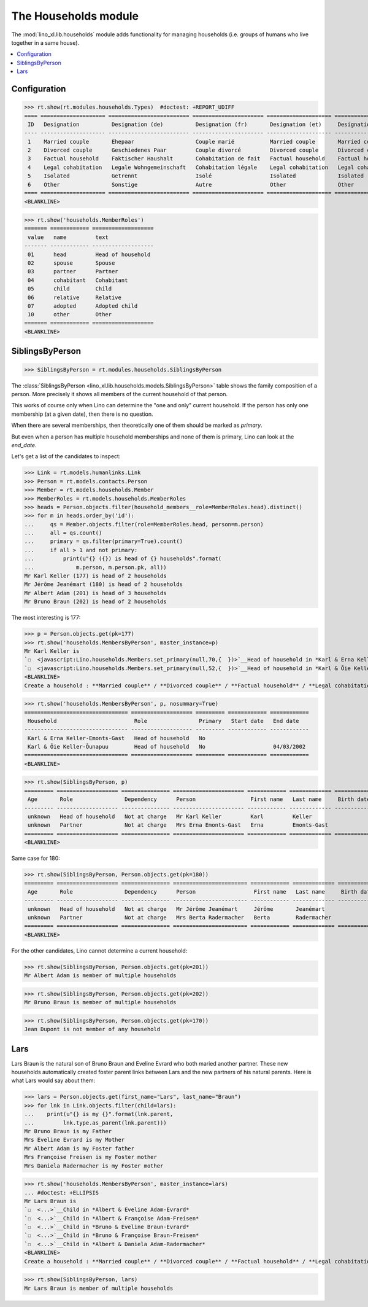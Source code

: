.. _lino.specs.households:

=====================
The Households module
=====================

.. How to test only this document:

    $ python setup.py test -s tests.SpecsTests.test_households
    
    doctest init:

    >>> import lino
    >>> lino.startup('lino_book.projects.max.settings.demo')
    Your plugins.clocking.ticket_model (<class 'lino_xl.lib.contacts.models.Partner'>) is not workable
    >>> from lino.api.doctest import *

The :mod:`lino_xl.lib.households` module adds functionality for
managing households (i.e. groups of humans who live together in a same
house).

.. contents:: 
   :local:
   :depth: 2
           

Configuration
=============

>>> rt.show(rt.modules.households.Types)  #doctest: +REPORT_UDIFF
==== ==================== ========================= ====================== ==================== ==================== ===================== ====================
 ID   Designation          Designation (de)          Designation (fr)       Designation (et)     Designation (nl)     Designation (pt-br)   Designation (es)
---- -------------------- ------------------------- ---------------------- -------------------- -------------------- --------------------- --------------------
 1    Married couple       Ehepaar                   Couple marié           Married couple       Married couple       Married couple        Married couple
 2    Divorced couple      Geschiedenes Paar         Couple divorcé         Divorced couple      Divorced couple      Divorced couple       Divorced couple
 3    Factual household    Faktischer Haushalt       Cohabitation de fait   Factual household    Factual household    Factual household     Factual household
 4    Legal cohabitation   Legale Wohngemeinschaft   Cohabitation légale    Legal cohabitation   Legal cohabitation   Legal cohabitation    Legal cohabitation
 5    Isolated             Getrennt                  Isolé                  Isolated             Isolated             Isolated              Isolated
 6    Other                Sonstige                  Autre                  Other                Other                Other                 Other
==== ==================== ========================= ====================== ==================== ==================== ===================== ====================
<BLANKLINE>

>>> rt.show('households.MemberRoles')
======= ============ ===================
 value   name         text
------- ------------ -------------------
 01      head         Head of household
 02      spouse       Spouse
 03      partner      Partner
 04      cohabitant   Cohabitant
 05      child        Child
 06      relative     Relative
 07      adopted      Adopted child
 10      other        Other
======= ============ ===================
<BLANKLINE>


SiblingsByPerson
================

>>> SiblingsByPerson = rt.modules.households.SiblingsByPerson

The :class:`SiblingsByPerson
<lino_xl.lib.households.models.SiblingsByPerson>` table shows the
family composition of a person.  More precisely it shows all members
of the current household of that person.

This works of course only when Lino can determine the "one and only"
current household.  If the person has only one membership (at a given
date), then there is no question.

When there are several memberships, then theoretically one of them
should be marked as `primary`.

But even when a person has multiple household memberships and none of
them is primary, Lino can look at the `end_date`.

Let's get a list of the candidates to inspect:

>>> Link = rt.models.humanlinks.Link
>>> Person = rt.models.contacts.Person
>>> Member = rt.models.households.Member
>>> MemberRoles = rt.models.households.MemberRoles
>>> heads = Person.objects.filter(household_members__role=MemberRoles.head).distinct()
>>> for m in heads.order_by('id'):
...     qs = Member.objects.filter(role=MemberRoles.head, person=m.person)
...     all = qs.count()
...     primary = qs.filter(primary=True).count()
...     if all > 1 and not primary:
...         print(u"{} ({}) is head of {} households".format(
...             m.person, m.person.pk, all))
Mr Karl Keller (177) is head of 2 households
Mr Jérôme Jeanémart (180) is head of 2 households
Mr Albert Adam (201) is head of 3 households
Mr Bruno Braun (202) is head of 2 households

The most interesting is 177:

>>> p = Person.objects.get(pk=177)
>>> rt.show('households.MembersByPerson', master_instance=p)
Mr Karl Keller is
`☐  <javascript:Lino.households.Members.set_primary(null,70,{  })>`__Head of household in *Karl & Erna Keller-Emonts-Gast*
`☐  <javascript:Lino.households.Members.set_primary(null,52,{  })>`__Head of household in *Karl & Õie Keller-Õunapuu*
<BLANKLINE>
Create a household : **Married couple** / **Divorced couple** / **Factual household** / **Legal cohabitation** / **Isolated** / **Other**

>>> rt.show('households.MembersByPerson', p, nosummary=True)
================================ =================== ========= ============ ============
 Household                        Role                Primary   Start date   End date
-------------------------------- ------------------- --------- ------------ ------------
 Karl & Erna Keller-Emonts-Gast   Head of household   No
 Karl & Õie Keller-Õunapuu        Head of household   No                     04/03/2002
================================ =================== ========= ============ ============
<BLANKLINE>

>>> rt.show(SiblingsByPerson, p)
========= =================== =============== ====================== ============ ============= ============ ========
 Age       Role                Dependency      Person                 First name   Last name     Birth date   Gender
--------- ------------------- --------------- ---------------------- ------------ ------------- ------------ --------
 unknown   Head of household   Not at charge   Mr Karl Keller         Karl         Keller                     Male
 unknown   Partner             Not at charge   Mrs Erna Emonts-Gast   Erna         Emonts-Gast                Female
========= =================== =============== ====================== ============ ============= ============ ========
<BLANKLINE>

Same case for 180:

>>> rt.show(SiblingsByPerson, Person.objects.get(pk=180))
========= =================== =============== ======================= ============ ============= ============ ========
 Age       Role                Dependency      Person                  First name   Last name     Birth date   Gender
--------- ------------------- --------------- ----------------------- ------------ ------------- ------------ --------
 unknown   Head of household   Not at charge   Mr Jérôme Jeanémart     Jérôme       Jeanémart                  Male
 unknown   Partner             Not at charge   Mrs Berta Radermacher   Berta        Radermacher                Female
========= =================== =============== ======================= ============ ============= ============ ========
<BLANKLINE>

For the other candidates, Lino cannot determine a current household:

>>> rt.show(SiblingsByPerson, Person.objects.get(pk=201))
Mr Albert Adam is member of multiple households

>>> rt.show(SiblingsByPerson, Person.objects.get(pk=202))
Mr Bruno Braun is member of multiple households

>>> rt.show(SiblingsByPerson, Person.objects.get(pk=170))
Jean Dupont is not member of any household


Lars
====

Lars Braun is the natural son of Bruno Braun and Eveline Evrard who
both maried another partner. These new households automatically
created foster parent links between Lars and the new partners of his
natural parents. Here is what Lars would say about them:

>>> lars = Person.objects.get(first_name="Lars", last_name="Braun")
>>> for lnk in Link.objects.filter(child=lars):
...    print(u"{} is my {}".format(lnk.parent,
...         lnk.type.as_parent(lnk.parent)))
Mr Bruno Braun is my Father
Mrs Eveline Evrard is my Mother
Mr Albert Adam is my Foster father
Mrs Françoise Freisen is my Foster mother
Mrs Daniela Radermacher is my Foster mother

>>> rt.show('households.MembersByPerson', master_instance=lars)
... #doctest: +ELLIPSIS
Mr Lars Braun is
`☐  <...>`__Child in *Albert & Eveline Adam-Evrard*
`☐  <...>`__Child in *Albert & Françoise Adam-Freisen*
`☐  <...>`__Child in *Bruno & Eveline Braun-Evrard*
`☐  <...>`__Child in *Bruno & Françoise Braun-Freisen*
`☐  <...>`__Child in *Albert & Daniela Adam-Radermacher*
<BLANKLINE>
Create a household : **Married couple** / **Divorced couple** / **Factual household** / **Legal cohabitation** / **Isolated** / **Other**

>>> rt.show(SiblingsByPerson, lars)
Mr Lars Braun is member of multiple households
